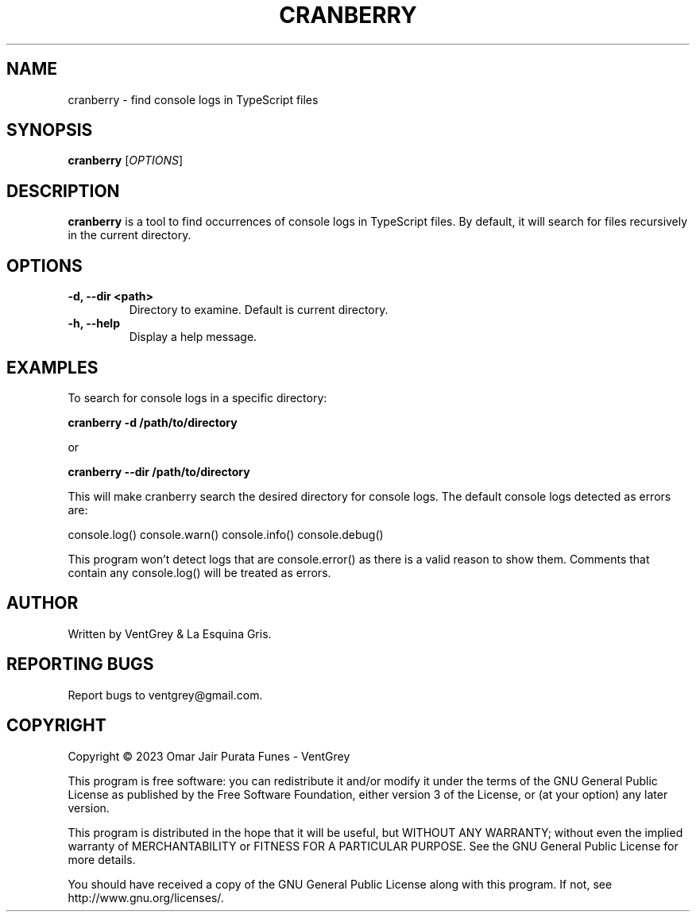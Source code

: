 .TH CRANBERRY 1 "March 2023" "Version 1.0" "Cranberry Manual - VentGrey"

.SH NAME
cranberry - find console logs in TypeScript files

.SH SYNOPSIS
.B cranberry
[\fIOPTIONS\fR]

.SH DESCRIPTION
\fBcranberry\fR is a tool to find occurrences of console logs in TypeScript files.
By default, it will search for files recursively in the current directory.

.SH OPTIONS
.TP
\fB-d, --dir <path>\fR
Directory to examine. Default is current directory.

.TP
\fB-h, --help\fR
Display a help message.

.SH EXAMPLES
To search for console logs in a specific directory:

.B cranberry -d /path/to/directory

or

.B cranberry --dir /path/to/directory

This will make cranberry search the desired directory for console logs. The default console logs detected as errors are:

console.log()
console.warn()
console.info()
console.debug()

This program won't detect logs that are console.error() as there is a valid reason to show them. Comments that contain any console.log() will be treated as errors.

.SH AUTHOR
Written by VentGrey & La Esquina Gris.

.SH REPORTING BUGS
Report bugs to ventgrey@gmail.com.

.SH COPYRIGHT
Copyright © 2023 Omar Jair Purata Funes - VentGrey

This program is free software: you can redistribute it and/or modify
it under the terms of the GNU General Public License as published by
the Free Software Foundation, either version 3 of the License, or
(at your option) any later version.

This program is distributed in the hope that it will be useful,
but WITHOUT ANY WARRANTY; without even the implied warranty of
MERCHANTABILITY or FITNESS FOR A PARTICULAR PURPOSE. See the
GNU General Public License for more details.

You should have received a copy of the GNU General Public License
along with this program. If not, see http://www.gnu.org/licenses/.
